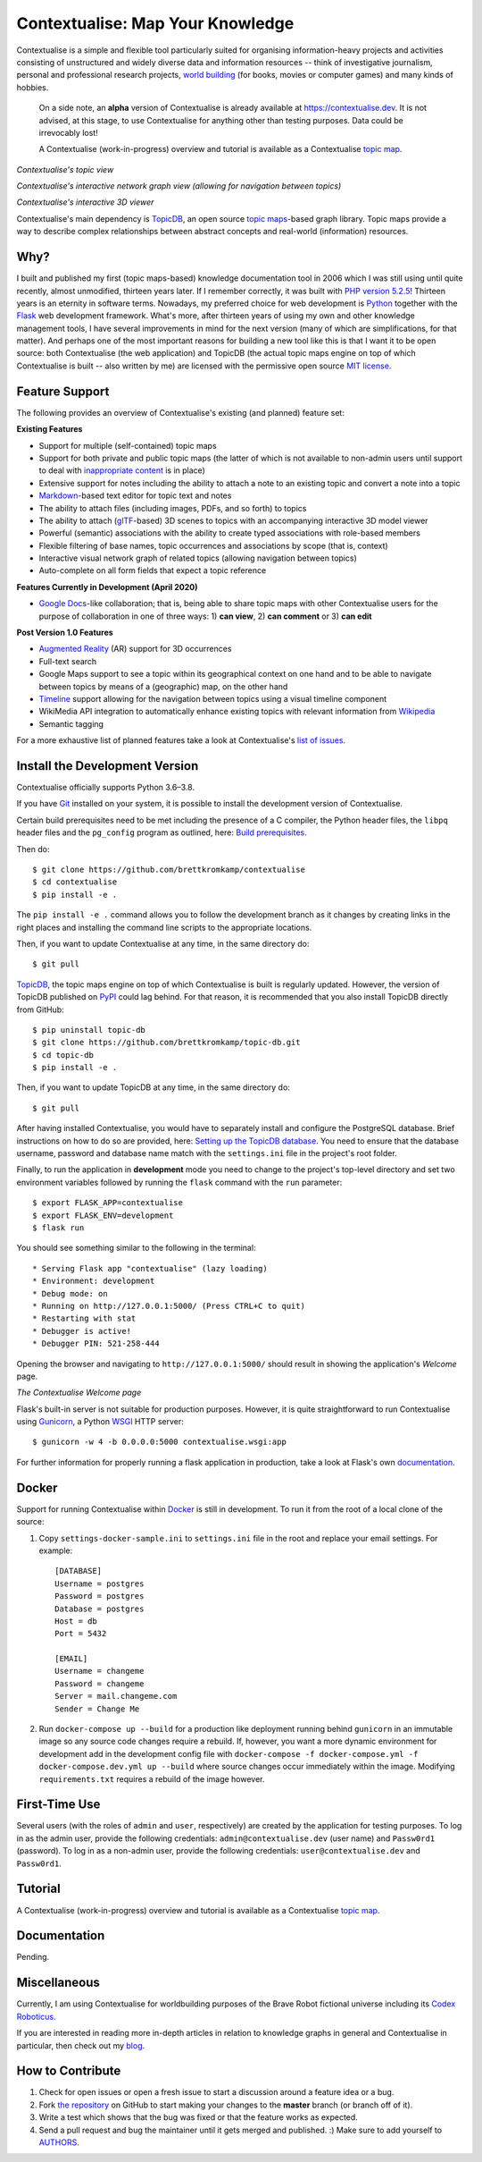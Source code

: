 Contextualise: Map Your Knowledge
=================================

Contextualise is a simple and flexible tool particularly suited for organising information-heavy projects and
activities consisting of unstructured and widely diverse data and information resources -- think of investigative
journalism, personal and professional research projects, `world building`_ (for books, movies or computer games) and
many kinds of hobbies.

    On a side note, an **alpha** version of Contextualise is already available at `https://contextualise.dev <https://contextualise.dev/>`_.
    It is not advised, at this stage, to use Contextualise for anything other than testing purposes. Data could be
    irrevocably lost!

    A Contextualise (work-in-progress) overview and tutorial is available as a Contextualise `topic map <https://contextualise.dev/topics/view/1/home>`_.

.. image:: resources/topic-view.png
   :alt: Contextualise's topic view

*Contextualise's topic view*

.. image:: resources/graph-view.png
   :alt: Contextualise's interactive network graph view (allowing for navigation between topics)

*Contextualise's interactive network graph view (allowing for navigation between topics)*

.. image:: resources/interactive-3d-viewer.png
   :alt: Contextualise's interactive 3D viewer

*Contextualise's interactive 3D viewer*

Contextualise's main dependency is `TopicDB`_, an open source `topic maps`_-based graph library. Topic maps provide
a way to describe complex relationships between abstract concepts and real-world (information) resources.

Why?
----

I built and published my first (topic maps-based) knowledge documentation tool in 2006 which I was still using until
quite recently, almost unmodified, thirteen years later. If I remember correctly, it was built with `PHP version 5.2.5`_!
Thirteen years is an eternity in software terms. Nowadays, my preferred choice for web development is `Python`_ together
with the `Flask`_ web development framework. What's more, after thirteen years of using my own and other knowledge
management tools, I have several improvements in mind for the next version (many of which are simplifications, for that
matter). And perhaps one of the most important reasons for building a new tool like this is that I want it to be open
source: both Contextualise (the web application) and TopicDB (the actual topic maps engine on top of which Contextualise
is built -- also written by me) are licensed with the permissive open source `MIT license`_.

Feature Support
---------------
The following provides an overview of Contextualise's existing (and planned) feature set:

**Existing Features**

* Support for multiple (self-contained) topic maps
* Support for both private and public topic maps (the latter of which is not available to non-admin users until support to deal with `inappropriate content <https://github.com/brettkromkamp/contextualise/issues/9>`_ is in place)
* Extensive support for notes including the ability to attach a note to an existing topic and convert a note into a topic
* `Markdown`_-based text editor for topic text and notes
* The ability to attach files (including images, PDFs, and so forth) to topics
* The ability to attach (`glTF`_-based) 3D scenes to topics with an accompanying interactive 3D model viewer
* Powerful (semantic) associations with the ability to create typed associations with role-based members
* Flexible filtering of base names, topic occurrences and associations by scope (that is, context)
* Interactive visual network graph of related topics (allowing navigation between topics)
* Auto-complete on all form fields that expect a topic reference

**Features Currently in Development (April 2020)**

* `Google Docs <https://www.google.com/docs/about/>`_-like collaboration; that is, being able to share topic maps with other Contextualise users for the purpose of collaboration in one of three ways: 1) **can view**, 2) **can comment** or 3) **can edit**

**Post Version 1.0 Features**

* `Augmented Reality <https://en.wikipedia.org/wiki/Augmented_reality>`_ (AR) support for 3D occurrences
* Full-text search
* Google Maps support to see a topic within its geographical context on one hand and to be able to navigate between topics by means of a (geographic) map, on the other hand
* `Timeline <https://timeline.knightlab.com/docs/index.html>`_ support allowing for the navigation between topics using a visual timeline component
* WikiMedia API integration to automatically enhance existing topics with relevant information from `Wikipedia <https://www.wikipedia.org/>`_
* Semantic tagging

For a more exhaustive list of planned features take a look at Contextualise's `list of issues <https://github.com/brettkromkamp/contextualise/issues>`_.

Install the Development Version
-------------------------------

Contextualise officially supports Python 3.6–3.8.

If you have `Git <https://git-scm.com/>`_ installed on your system, it is possible to install the development version
of Contextualise.

Certain build prerequisites need to be met including the presence of a C compiler, the Python
header files, the ``libpq`` header files and the ``pg_config`` program as outlined, here: `Build
prerequisites <http://initd.org/psycopg/docs/install.html#build-prerequisites>`_.

Then do::

    $ git clone https://github.com/brettkromkamp/contextualise
    $ cd contextualise
    $ pip install -e .

The ``pip install -e .`` command allows you to follow the development branch as it changes by creating links in the
right places and installing the command line scripts to the appropriate locations.

Then, if you want to update Contextualise at any time, in the same directory do::

    $ git pull

`TopicDB`_, the topic maps engine on top of which Contextualise is built is regularly updated. However, the version
of TopicDB published on `PyPI <https://pypi.org/project/topic-db/>`_ could lag behind. For that reason, it is
recommended that you also install TopicDB directly from GitHub::

    $ pip uninstall topic-db
    $ git clone https://github.com/brettkromkamp/topic-db.git
    $ cd topic-db
    $ pip install -e .

Then, if you want to update TopicDB at any time, in the same directory do::

    $ git pull

After having installed Contextualise, you would have to separately install and configure the PostgreSQL database. Brief
instructions on how to do so are provided, here: `Setting up the TopicDB
database <https://gist.github.com/brettkromkamp/87aaa99b056578ff1dc23a43a49aca89>`_. You need to ensure that the
database username, password and database name match with the ``settings.ini`` file in the project's root folder.

Finally, to run the application in **development** mode you need to change to the project's top-level directory and set
two environment variables followed by running the ``flask`` command with the ``run`` parameter::

    $ export FLASK_APP=contextualise
    $ export FLASK_ENV=development
    $ flask run

You should see something similar to the following in the terminal::

    * Serving Flask app "contextualise" (lazy loading)
    * Environment: development
    * Debug mode: on
    * Running on http://127.0.0.1:5000/ (Press CTRL+C to quit)
    * Restarting with stat
    * Debugger is active!
    * Debugger PIN: 521-258-444

Opening the browser and navigating to ``http://127.0.0.1:5000/`` should result in showing the application's *Welcome*
page.

.. image:: resources/welcome-page.png
   :alt: The Contextualise Welcome page

*The Contextualise Welcome page*

Flask's built-in server is not suitable for production purposes. However, it is quite straightforward to run
Contextualise using `Gunicorn <https://gunicorn.org/>`_, a Python `WSGI <https://en.wikipedia.org/wiki/Web_Server_Gateway_Interface>`_ HTTP server::

    $ gunicorn -w 4 -b 0.0.0.0:5000 contextualise.wsgi:app

For further information for properly running a flask application in production, take a look at Flask's own
`documentation <https://flask.palletsprojects.com/en/1.1.x/deploying/#deployment>`_.

Docker
------

Support for running Contextualise within `Docker <https://www.docker.com/>`_ is still in development. To run it from the
root of a local clone of the source:

1. Copy ``settings-docker-sample.ini`` to ``settings.ini`` file in the root and replace your email settings. For example::

    [DATABASE]
    Username = postgres
    Password = postgres
    Database = postgres
    Host = db
    Port = 5432

    [EMAIL]
    Username = changeme
    Password = changeme
    Server = mail.changeme.com
    Sender = Change Me

2. Run ``docker-compose up --build`` for a production like deployment running behind ``gunicorn`` in an immutable image
   so any source code changes require a rebuild. If, however, you want a more dynamic environment for development
   add in the development config file with ``docker-compose -f docker-compose.yml -f docker-compose.dev.yml up --build`` where source changes occur immediately within the image. Modifying ``requirements.txt`` requires a rebuild of the image however.

First-Time Use
--------------

Several users (with the roles of ``admin`` and ``user``, respectively) are created by the application for testing
purposes. To log in as the admin user, provide the following credentials:
``admin@contextualise.dev`` (user name) and ``Passw0rd1`` (password). To log in as a non-admin user, provide the
following credentials: ``user@contextualise.dev`` and ``Passw0rd1``.

Tutorial
--------

A Contextualise (work-in-progress) overview and tutorial is available as a Contextualise `topic map <https://contextualise.dev/topics/view/1/home>`_.

Documentation
-------------

Pending.

Miscellaneous
-------------

Currently, I am using Contextualise for worldbuilding purposes of the Brave Robot fictional universe including its `Codex
Roboticus <https://brettkromkamp.com/posts/codex-roboticus/>`_.

If you are interested in reading more in-depth articles in relation to knowledge graphs in general and Contextualise in
particular, then check out my `blog <https://brettkromkamp.com/tags/contextualise/>`_.

.. image:: resources/codex-roboticus1.png
   :alt: Codex Roboticus

How to Contribute
-----------------

#. Check for open issues or open a fresh issue to start a discussion around a feature idea or a bug.
#. Fork `the repository`_ on GitHub to start making your changes to the **master** branch (or branch off of it).
#. Write a test which shows that the bug was fixed or that the feature works as expected.
#. Send a pull request and bug the maintainer until it gets merged and published. :) Make sure to add yourself to AUTHORS_.

.. _topic maps: https://msdn.microsoft.com/en-us/library/aa480048.aspx
.. _world building: https://en.wikipedia.org/wiki/Worldbuilding
.. _TopicDB: https://github.com/brettkromkamp/topic-db
.. _Knowledge Management Using Topic Maps: http://quesucede.com/page/show/id/frontpage
.. _PHP version 5.2.5: http://php.net/ChangeLog-5.php#5.2.5
.. _Python: https://www.python.org/
.. _Flask: http://flask.pocoo.org/docs/1.0/
.. _MIT license: https://github.com/brettkromkamp/contextualise/blob/master/LICENSE
.. _the repository: https://github.com/brettkromkamp/contextualise
.. _AUTHORS: https://github.com/brettkromkamp/contextualise/blob/master/AUTHORS.rst
.. _Markdown: https://daringfireball.net/projects/markdown/syntax
.. _glTF: https://www.khronos.org/gltf/
